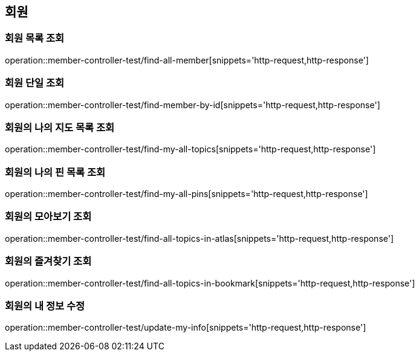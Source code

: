 == 회원

=== 회원 목록 조회

operation::member-controller-test/find-all-member[snippets='http-request,http-response']

=== 회원 단일 조회

operation::member-controller-test/find-member-by-id[snippets='http-request,http-response']

=== 회원의 나의 지도 목록 조회

operation::member-controller-test/find-my-all-topics[snippets='http-request,http-response']

=== 회원의 나의 핀 목록 조회

operation::member-controller-test/find-my-all-pins[snippets='http-request,http-response']

=== 회원의 모아보기 조회

operation::member-controller-test/find-all-topics-in-atlas[snippets='http-request,http-response']

=== 회원의 즐겨찾기 조회

operation::member-controller-test/find-all-topics-in-bookmark[snippets='http-request,http-response']

=== 회원의 내 정보 수정

operation::member-controller-test/update-my-info[snippets='http-request,http-response']
